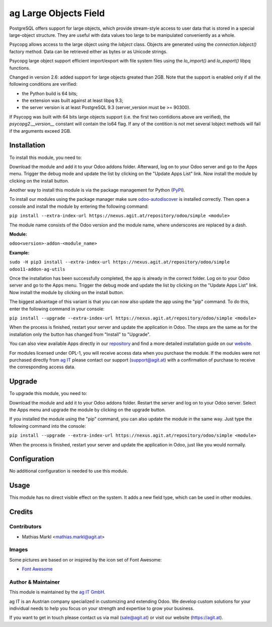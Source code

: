 =======================
ag Large Objects Field
=======================

PostgreSQL offers support for large objects, which provide stream-style access
to user data that is stored in a special large-object structure. They are useful
with data values too large to be manipulated conveniently as a whole.

Psycopg allows access to the large object using the `lobject` class. Objects are
generated using the `connection.lobject()` factory method. Data can be retrieved
either as bytes or as Unicode strings.

Psycopg large object support efficient import/export with file system files using
the `lo_import()` and `lo_export()` libpq functions.

Changed in version 2.6: added support for large objects greated than 2GB. Note
that the support is enabled only if all the following conditions are verified:

* the Python build is 64 bits;
* the extension was built against at least libpq 9.3;
* the server version is at least PostgreSQL 9.3 (server_version must be >= 90300).

If Psycopg was built with 64 bits large objects support (i.e. the first two
contidions above are verified), the `psycopg2.__version__` constant will contain
the lo64 flag. If any of the contition is not met several lobject methods will
fail if the arguments exceed 2GB.

Installation
============

To install this module, you need to:

Download the module and add it to your Odoo addons folder. Afterward, log on to
your Odoo server and go to the Apps menu. Trigger the debug mode and update the
list by clicking on the "Update Apps List" link. Now install the module by
clicking on the install button.

Another way to install this module is via the package management for Python
(`PyPI <https://pypi.org/project/pip/>`_).

To install our modules using the package manager make sure
`odoo-autodiscover <https://pypi.org/project/odoo-autodiscover/>`_ is installed
correctly. Then open a console and install the module by entering the following
command:

``pip install --extra-index-url https://nexus.agit.at/repository/odoo/simple <module>``

The module name consists of the Odoo version and the module name, where
underscores are replaced by a dash.

**Module:** 

``odoo<version>-addon-<module_name>``

**Example:**

``sudo -H pip3 install --extra-index-url https://nexus.agit.at/repository/odoo/simple odoo11-addon-ag-utils``

Once the installation has been successfully completed, the app is already in the
correct folder. Log on to your Odoo server and go to the Apps menu. Trigger the 
debug mode and update the list by clicking on the "Update Apps List" link. Now
install the module by clicking on the install button.

The biggest advantage of this variant is that you can now also update the app
using the "pip" command. To do this, enter the following command in your console:

``pip install --upgrade --extra-index-url https://nexus.agit.at/repository/odoo/simple <module>``

When the process is finished, restart your server and update the application in 
Odoo. The steps are the same as for the installation only the button has changed
from "Install" to "Upgrade".

You can also view available Apps directly in our `repository <https://nexus.agit.at/#browse/browse:odoo>`_
and find a more detailed installation guide on our `website <https://agit.at/page/open-source>`_.

For modules licensed under OPL-1, you will receive access data when you purchase
the module. If the modules were not purchased directly from
`ag IT <https://www.agit.at/>`_ please contact our support (support@agit.at)
with a confirmation of purchase to receive the corresponding access data.

Upgrade
============

To upgrade this module, you need to:

Download the module and add it to your Odoo addons folder. Restart the server
and log on to your Odoo server. Select the Apps menu and upgrade the module by
clicking on the upgrade button.

If you installed the module using the "pip" command, you can also update the
module in the same way. Just type the following command into the console:

``pip install --upgrade --extra-index-url https://nexus.agit.at/repository/odoo/simple <module>``

When the process is finished, restart your server and update the application in 
Odoo, just like you would normally.

Configuration
=============

No additional configuration is needed to use this module.

Usage
=============

This module has no direct visible effect on the system. It adds a new field type,
which can be used in other modules.

Credits
=======

Contributors
------------

* Mathias Markl <mathias.markl@agit.at>

Images
------------

Some pictures are based on or inspired by the icon set of Font Awesome:

* `Font Awesome <https://fontawesome.com>`_

Author & Maintainer
-------------------

This module is maintained by the `ag IT GmbH <https://www.agit.at/>`_.

ag IT is an Austrian company specialized in customizing and extending Odoo.
We develop custom solutions for your individual needs to help you focus on
your strength and expertise to grow your business.

If you want to get in touch please contact us via mail
(sale@agit.at) or visit our website (https://agit.at).
